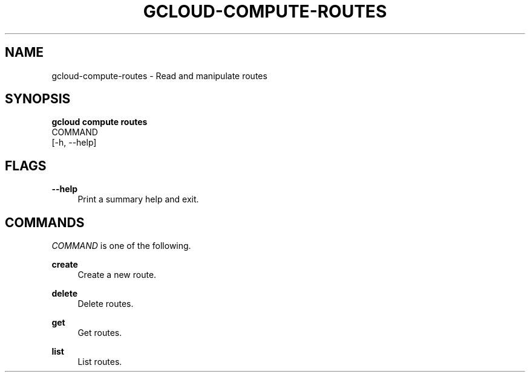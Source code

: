 '\" t
.TH "GCLOUD\-COMPUTE\-ROUTES" "1"
.ie \n(.g .ds Aq \(aq
.el       .ds Aq '
.nh
.ad l
.SH "NAME"
gcloud-compute-routes \- Read and manipulate routes
.SH "SYNOPSIS"
.sp
.nf
\fBgcloud compute routes\fR
  COMMAND
  [\-h, \-\-help]
.fi
.SH "FLAGS"
.PP
\fB\-\-help\fR
.RS 4
Print a summary help and exit\&.
.RE
.SH "COMMANDS"
.sp
\fICOMMAND\fR is one of the following\&.
.PP
\fBcreate\fR
.RS 4
Create a new route\&.
.RE
.PP
\fBdelete\fR
.RS 4
Delete routes\&.
.RE
.PP
\fBget\fR
.RS 4
Get routes\&.
.RE
.PP
\fBlist\fR
.RS 4
List routes\&.
.RE
